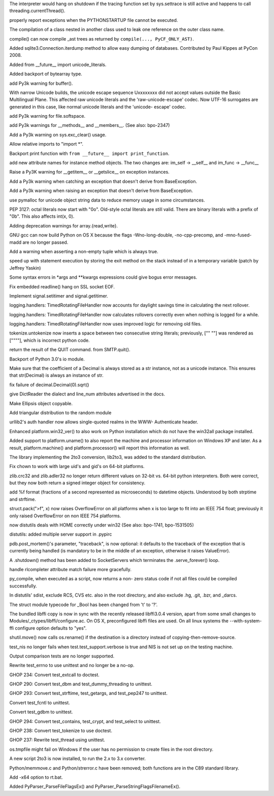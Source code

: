 .. bpo: 1733757
.. date: 6865
.. nonce: cyKvMt
.. release date: 02-Apr-2008
.. section: Core and Builtins

The interpreter would hang on shutdown if the tracing function set by
sys.settrace is still active and happens to call threading.currentThread().

..

.. bpo: 1442
.. date: 6864
.. nonce: h73ZTm
.. section: Core and Builtins

properly report exceptions when the PYTHONSTARTUP file cannot be executed.

..

.. bpo: 0
.. date: 6863
.. nonce: q3LWX0
.. section: Core and Builtins

The compilation of a class nested in another class used to leak one
reference on the outer class name.

..

.. bpo: 1810
.. date: 6862
.. nonce: ESXjRG
.. section: Core and Builtins

compile() can now compile _ast trees as returned by ``compile(...,
PyCF_ONLY_AST)``.

..

.. bpo: 2426
.. date: 6861
.. nonce: H-NFT6
.. section: Core and Builtins

Added sqlite3.Connection.iterdump method to allow easy dumping of databases.
Contributed by Paul Kippes at PyCon 2008.

..

.. bpo: 2477
.. date: 6860
.. nonce: iEeee2
.. section: Core and Builtins

Added from __future__ import unicode_literals.

..

.. bpo: 0
.. date: 6859
.. nonce: MQCT3j
.. section: Core and Builtins

Added backport of bytearray type.

..

.. bpo: 2355
.. date: 6858
.. nonce: 3IrFJn
.. section: Core and Builtins

add Py3k warning for buffer().

..

.. bpo: 1477
.. date: 6857
.. nonce: kL8T9Y
.. section: Core and Builtins

With narrow Unicode builds, the unicode escape sequence \Uxxxxxxxx did not
accept values outside the Basic Multilingual Plane.  This affected raw
unicode literals and the 'raw-unicode-escape' codec.  Now UTF-16 surrogates
are generated in this case, like normal unicode literals and the 'unicode-
escape' codec.

..

.. bpo: 2348
.. date: 6856
.. nonce: bTKRrx
.. section: Core and Builtins

add Py3k warning for file.softspace.

..

.. bpo: 2346
.. date: 6855
.. nonce: ZdxBIW
.. section: Core and Builtins

add Py3k warnings for __methods__ and __members__. (See also: bpo-2347)

..

.. bpo: 2358
.. date: 6854
.. nonce: -9p_qA
.. section: Core and Builtins

Add a Py3k warning on sys.exc_clear() usage.

..

.. bpo: 2400
.. date: 6853
.. nonce: Vh9y6O
.. section: Core and Builtins

Allow relative imports to "import *".

..

.. bpo: 1745
.. date: 6852
.. nonce: E7-cUG
.. section: Core and Builtins

Backport print function with ``from __future__ import print_function``.

..

.. bpo: 2332
.. date: 6851
.. nonce: J5iU51
.. section: Core and Builtins

add new attribute names for instance method objects. The two changes are:
im_self -> __self__ and im_func -> __func__

..

.. bpo: 2379
.. date: 6850
.. nonce: 9-tqgC
.. section: Core and Builtins

Raise a Py3K warning for __getitem__ or __getslice__ on exception instances.

..

.. bpo: 2371
.. date: 6849
.. nonce: xuvdpy
.. section: Core and Builtins

Add a Py3k warning when catching an exception that doesn't derive from
BaseException.

..

.. bpo: 2341
.. date: 6848
.. nonce: LmD2N7
.. section: Core and Builtins

Add a Py3k warning when raising an exception that doesn't derive from
BaseException.

..

.. bpo: 2321
.. date: 6847
.. nonce: v7FzTy
.. section: Core and Builtins

use pymalloc for unicode object string data to reduce memory usage in some
circumstances.

..

.. bpo: 0
.. date: 6846
.. nonce: O8A72m
.. section: Core and Builtins

PEP 3127: octal literals now start with "0o". Old-style octal literals are
still valid. There are binary literals with a prefix of "0b".  This also
affects int(x, 0).

..

.. bpo: 2359
.. date: 6845
.. nonce: cR7f7i
.. section: Core and Builtins

Adding deprecation warnings for array.{read,write}.

..

.. bpo: 1779871
.. date: 6844
.. nonce: Q9u7-T
.. section: Core and Builtins

GNU gcc can now build Python on OS X because the flags -Wno-long-double,
-no-cpp-precomp, and -mno-fused-madd are no longer passed.

..

.. bpo: 0
.. date: 6843
.. nonce: 00spAB
.. section: Core and Builtins

Add a warning when asserting a non-empty tuple which is always true.

..

.. bpo: 2179
.. date: 6842
.. nonce: 6ZA8c-
.. section: Core and Builtins

speed up with statement execution by storing the exit method on the stack
instead of in a temporary variable (patch by Jeffrey Yaskin)

..

.. bpo: 2238
.. date: 6841
.. nonce: LMUvyp
.. section: Core and Builtins

Some syntax errors in *args and **kwargs expressions could give bogus error
messages.

..

.. bpo: 2143
.. date: 6840
.. nonce: 39hw9G
.. section: Core and Builtins

Fix embedded readline() hang on SSL socket EOF.

..

.. bpo: 2240
.. date: 6839
.. nonce: WNReGo
.. section: Library

Implement signal.setitimer and signal.getitimer.

..

.. bpo: 2315
.. date: 6838
.. nonce: pqno5o
.. section: Library

logging.handlers: TimedRotatingFileHandler now accounts for daylight savings
time in calculating the next rollover.

..

.. bpo: 2316
.. date: 6837
.. nonce: ZS89xB
.. section: Library

logging.handlers: TimedRotatingFileHandler now calculates rollovers
correctly even when nothing is logged for a while.

..

.. bpo: 2317
.. date: 6836
.. nonce: 4RDUg2
.. section: Library

logging.handlers: TimedRotatingFileHandler now uses improved logic for
removing old files.

..

.. bpo: 2495
.. date: 6835
.. nonce: XaNV_D
.. section: Library

tokenize.untokenize now inserts a space between two consecutive string
literals; previously, ["" ""] was rendered as [""""], which is incorrect
python code.

..

.. bpo: 2248
.. date: 6834
.. nonce: EFdgNK
.. section: Library

return the result of the QUIT command. from SMTP.quit().

..

.. bpo: 0
.. date: 6833
.. nonce: lDMF2h
.. section: Library

Backport of Python 3.0's io module.

..

.. bpo: 2482
.. date: 6832
.. nonce: gt5k7F
.. section: Library

Make sure that the coefficient of a Decimal is always stored as a str
instance, not as a unicode instance.  This ensures that str(Decimal) is
always an instance of str.

..

.. bpo: 2478
.. date: 6831
.. nonce: A33H1n
.. section: Library

fix failure of decimal.Decimal(0).sqrt()

..

.. bpo: 2432
.. date: 6830
.. nonce: K_Wmv6
.. section: Library

give DictReader the dialect and line_num attributes advertised in the docs.

..

.. bpo: 2460
.. date: 6829
.. nonce: N-GQGP
.. section: Library

Make Ellipsis object copyable.

..

.. bpo: 1681432
.. date: 6828
.. nonce: UMEj9l
.. section: Library

Add triangular distribution to the random module

..

.. bpo: 2136
.. date: 6827
.. nonce: pMUClw
.. section: Library

urllib2's auth handler now allows single-quoted realms in the WWW-
Authenticate header.

..

.. bpo: 2434
.. date: 6826
.. nonce: 7NhX4x
.. section: Library

Enhanced platform.win32_ver() to also work on Python installation which do
not have the win32all package installed.

..

.. bpo: 0
.. date: 6825
.. nonce: Mua_8k
.. section: Library

Added support to platform.uname() to also report the machine and processor
information on Windows XP and later. As a result, platform.machine() and
platform.processor() will report this information as well.

..

.. bpo: 0
.. date: 6824
.. nonce: TVfcNn
.. section: Library

The library implementing the 2to3 conversion, lib2to3, was added to the
standard distribution.

..

.. bpo: 1747858
.. date: 6823
.. nonce: q45meX
.. section: Library

Fix chown to work with large uid's and gid's on 64-bit platforms.

..

.. bpo: 1202
.. date: 6822
.. nonce: aihbD5
.. section: Library

zlib.crc32 and zlib.adler32 no longer return different values on 32-bit vs.
64-bit python interpreters.  Both were correct, but they now both return a
signed integer object for consistency.

..

.. bpo: 1158
.. date: 6821
.. nonce: AkVzAm
.. section: Library

add %f format (fractions of a second represented as microseconds) to
datetime objects.  Understood by both strptime and strftime.

..

.. bpo: 705836
.. date: 6820
.. nonce: g5peII
.. section: Library

struct.pack(">f", x) now raises OverflowError on all platforms when x is too
large to fit into an IEEE 754 float; previously it only raised OverflowError
on non IEEE 754 platforms.

..

.. bpo: 2166
.. date: 6819
.. nonce: WF2f5f
.. section: Library

now distutils deals with HOME correctly under win32 (See also: bpo-1741,
bpo-1531505)

..

.. bpo: 1858
.. date: 6818
.. nonce: jGCMLw
.. section: Library

distutils: added multiple server support in .pypirc

..

.. bpo: 1106316
.. date: 6817
.. nonce: uk36rF
.. section: Library

pdb.post_mortem()'s parameter, "traceback", is now optional: it defaults to
the traceback of the exception that is currently being handled (is mandatory
to be in the middle of an exception, otherwise it raises ValueError).

..

.. bpo: 1193577
.. date: 6816
.. nonce: b-BahY
.. section: Library

A .shutdown() method has been added to SocketServers which terminates the
.serve_forever() loop.

..

.. bpo: 2220
.. date: 6815
.. nonce: qjYxWH
.. section: Library

handle rlcompleter attribute match failure more gracefully.

..

.. bpo: 2225
.. date: 6814
.. nonce: a0QsFA
.. section: Library

py_compile, when executed as a script, now returns a non- zero status code
if not all files could be compiled successfully.

..

.. bpo: 1725737
.. date: 6813
.. nonce: nvfK6A
.. section: Library

In distutils' sdist, exclude RCS, CVS etc. also in the root directory, and
also exclude .hg, .git, .bzr, and _darcs.

..

.. bpo: 1872
.. date: 6812
.. nonce: m8TmRv
.. section: Library

The struct module typecode for _Bool has been changed from 't' to '?'.

..

.. bpo: 0
.. date: 6811
.. nonce: VqAlAz
.. section: Library

The bundled libffi copy is now in sync with the recently released
libffi3.0.4 version, apart from some small changes to
Modules/_ctypes/libffi/configure.ac.  On OS X, preconfigured libffi files
are used.  On all linux systems the --with-system-ffi configure option
defaults to "yes".

..

.. bpo: 1577
.. date: 6810
.. nonce: njrgUJ
.. section: Library

shutil.move() now calls os.rename() if the destination is a directory
instead of copying-then-remove-source.

..

.. bpo: 0
.. date: 6809
.. nonce: K5ZD7T
.. section: Tests

test_nis no longer fails when test.test_support.verbose is true and NIS is
not set up on the testing machine.

..

.. bpo: 0
.. date: 6808
.. nonce: 1ZE-e2
.. section: Tests

Output comparison tests are no longer supported.

..

.. bpo: 0
.. date: 6807
.. nonce: N2wGxu
.. section: Tests

Rewrite test_errno to use unittest and no longer be a no-op.

..

.. bpo: 0
.. date: 6806
.. nonce: f80pTz
.. section: Tests

GHOP 234: Convert test_extcall to doctest.

..

.. bpo: 0
.. date: 6805
.. nonce: IG1fWw
.. section: Tests

GHOP 290: Convert test_dbm and test_dummy_threading to unittest.

..

.. bpo: 0
.. date: 6804
.. nonce: 2Pr5hV
.. section: Tests

GHOP 293: Convert test_strftime, test_getargs, and test_pep247 to unittest.

..

.. bpo: 2055
.. date: 6803
.. nonce: yoFv4H
.. section: Tests

Convert test_fcntl to unittest.

..

.. bpo: 1960
.. date: 6802
.. nonce: 8bFRO9
.. section: Tests

Convert test_gdbm to unittest.

..

.. bpo: 0
.. date: 6801
.. nonce: 5VXuUU
.. section: Tests

GHOP 294: Convert test_contains, test_crypt, and test_select to unittest.

..

.. bpo: 0
.. date: 6800
.. nonce: Huq18v
.. section: Tests

GHOP 238: Convert test_tokenize to use doctest.

..

.. bpo: 0
.. date: 6799
.. nonce: yrOIgp
.. section: Tests

GHOP 237: Rewrite test_thread using unittest.

..

.. bpo: 2232
.. date: 6798
.. nonce: gT2U-l
.. section: Tests

os.tmpfile might fail on Windows if the user has no permission to create
files in the root directory.

..

.. bpo: 0
.. date: 6797
.. nonce: xClq5J
.. section: Build

A new script 2to3 is now installed, to run the 2.x to 3.x converter.

..

.. bpo: 0
.. date: 6796
.. nonce: K_qDWf
.. section: Build

Python/memmove.c and Python/strerror.c have been removed; both functions are
in the C89 standard library.

..

.. bpo: 2284
.. date: 6795
.. nonce: g5HXfy
.. section: Build

Add -x64 option to rt.bat.

..

.. bpo: 2477
.. date: 6794
.. nonce: ff3qxW
.. section: C API

Added PyParser_ParseFileFlagsEx() and PyParser_ParseStringFlagsFilenameEx().
